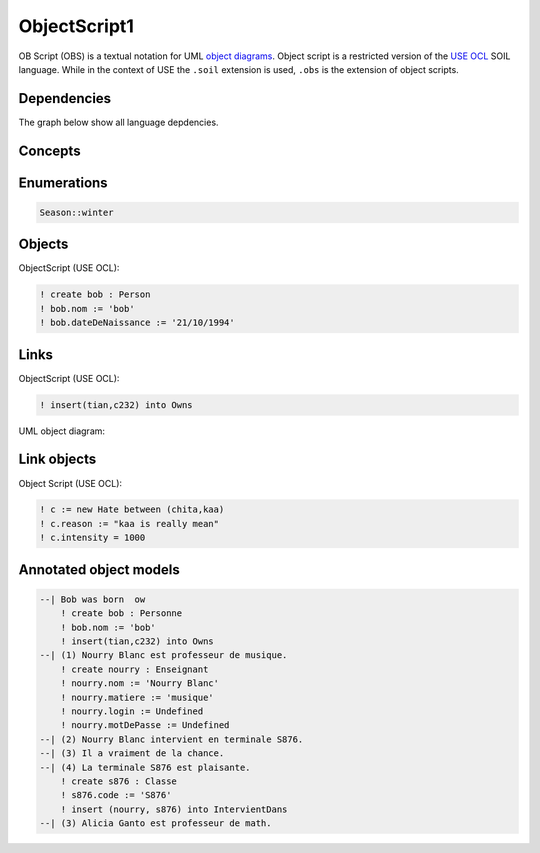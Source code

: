 .. .. coding=utf-8

.. highlight:: ObjectScript1

.. index::  ! .obs, ! ObjectScript1
    pair: Script ; ObjectScript1

.. _ObjectScript1:


ObjectScript1
=============

OB Script (OBS) is a textual notation for UML `object diagrams`_.
Object script is a restricted version of the `USE OCL`_
SOIL language. While in the context of USE the
``.soil`` extension is used, ``.obs`` is the extension of
object scripts.


Dependencies
------------

The graph below show all language depdencies.

..  image:: media/language-graph-obs.png
    :align: center

Concepts
--------


Enumerations
------------

..  code-block:: ObjectScript1

    Season::winter

Objects
-------

ObjectScript (USE OCL):

..  code-block:: ObjectScript1

    ! create bob : Person
    ! bob.nom := 'bob'
    ! bob.dateDeNaissance := '21/10/1994'

Links
-----

ObjectScript (USE OCL):

..  code-block:: ObjectScript1


    ! insert(tian,c232) into Owns


UML object diagram:

..  image:: media/USEOCLAssociationSOIL.png
    :align: center

Link objects
------------

Object Script (USE OCL):

..  code-block:: ObjectScript1

    ! c := new Hate between (chita,kaa)
    ! c.reason := "kaa is really mean"
    ! c.intensity = 1000

Annotated object models
-----------------------

..  code-block:: ObjectScript1

    --| Bob was born  ow
        ! create bob : Personne
        ! bob.nom := 'bob'
        ! insert(tian,c232) into Owns
    --| (1) Nourry Blanc est professeur de musique.
        ! create nourry : Enseignant
        ! nourry.nom := 'Nourry Blanc'
        ! nourry.matiere := 'musique'
        ! nourry.login := Undefined
        ! nourry.motDePasse := Undefined
    --| (2) Nourry Blanc intervient en terminale S876.
    --| (3) Il a vraiment de la chance.
    --| (4) La terminale S876 est plaisante.
        ! create s876 : Classe
        ! s876.code := 'S876'
        ! insert (nourry, s876) into IntervientDans
    --| (3) Alicia Ganto est professeur de math.



..  _`USE OCL`: http://sourceforge.net/projects/useocl/

..  _`object diagrams`: https://www.uml-diagrams.org/class-diagrams-overview.html#object-diagram